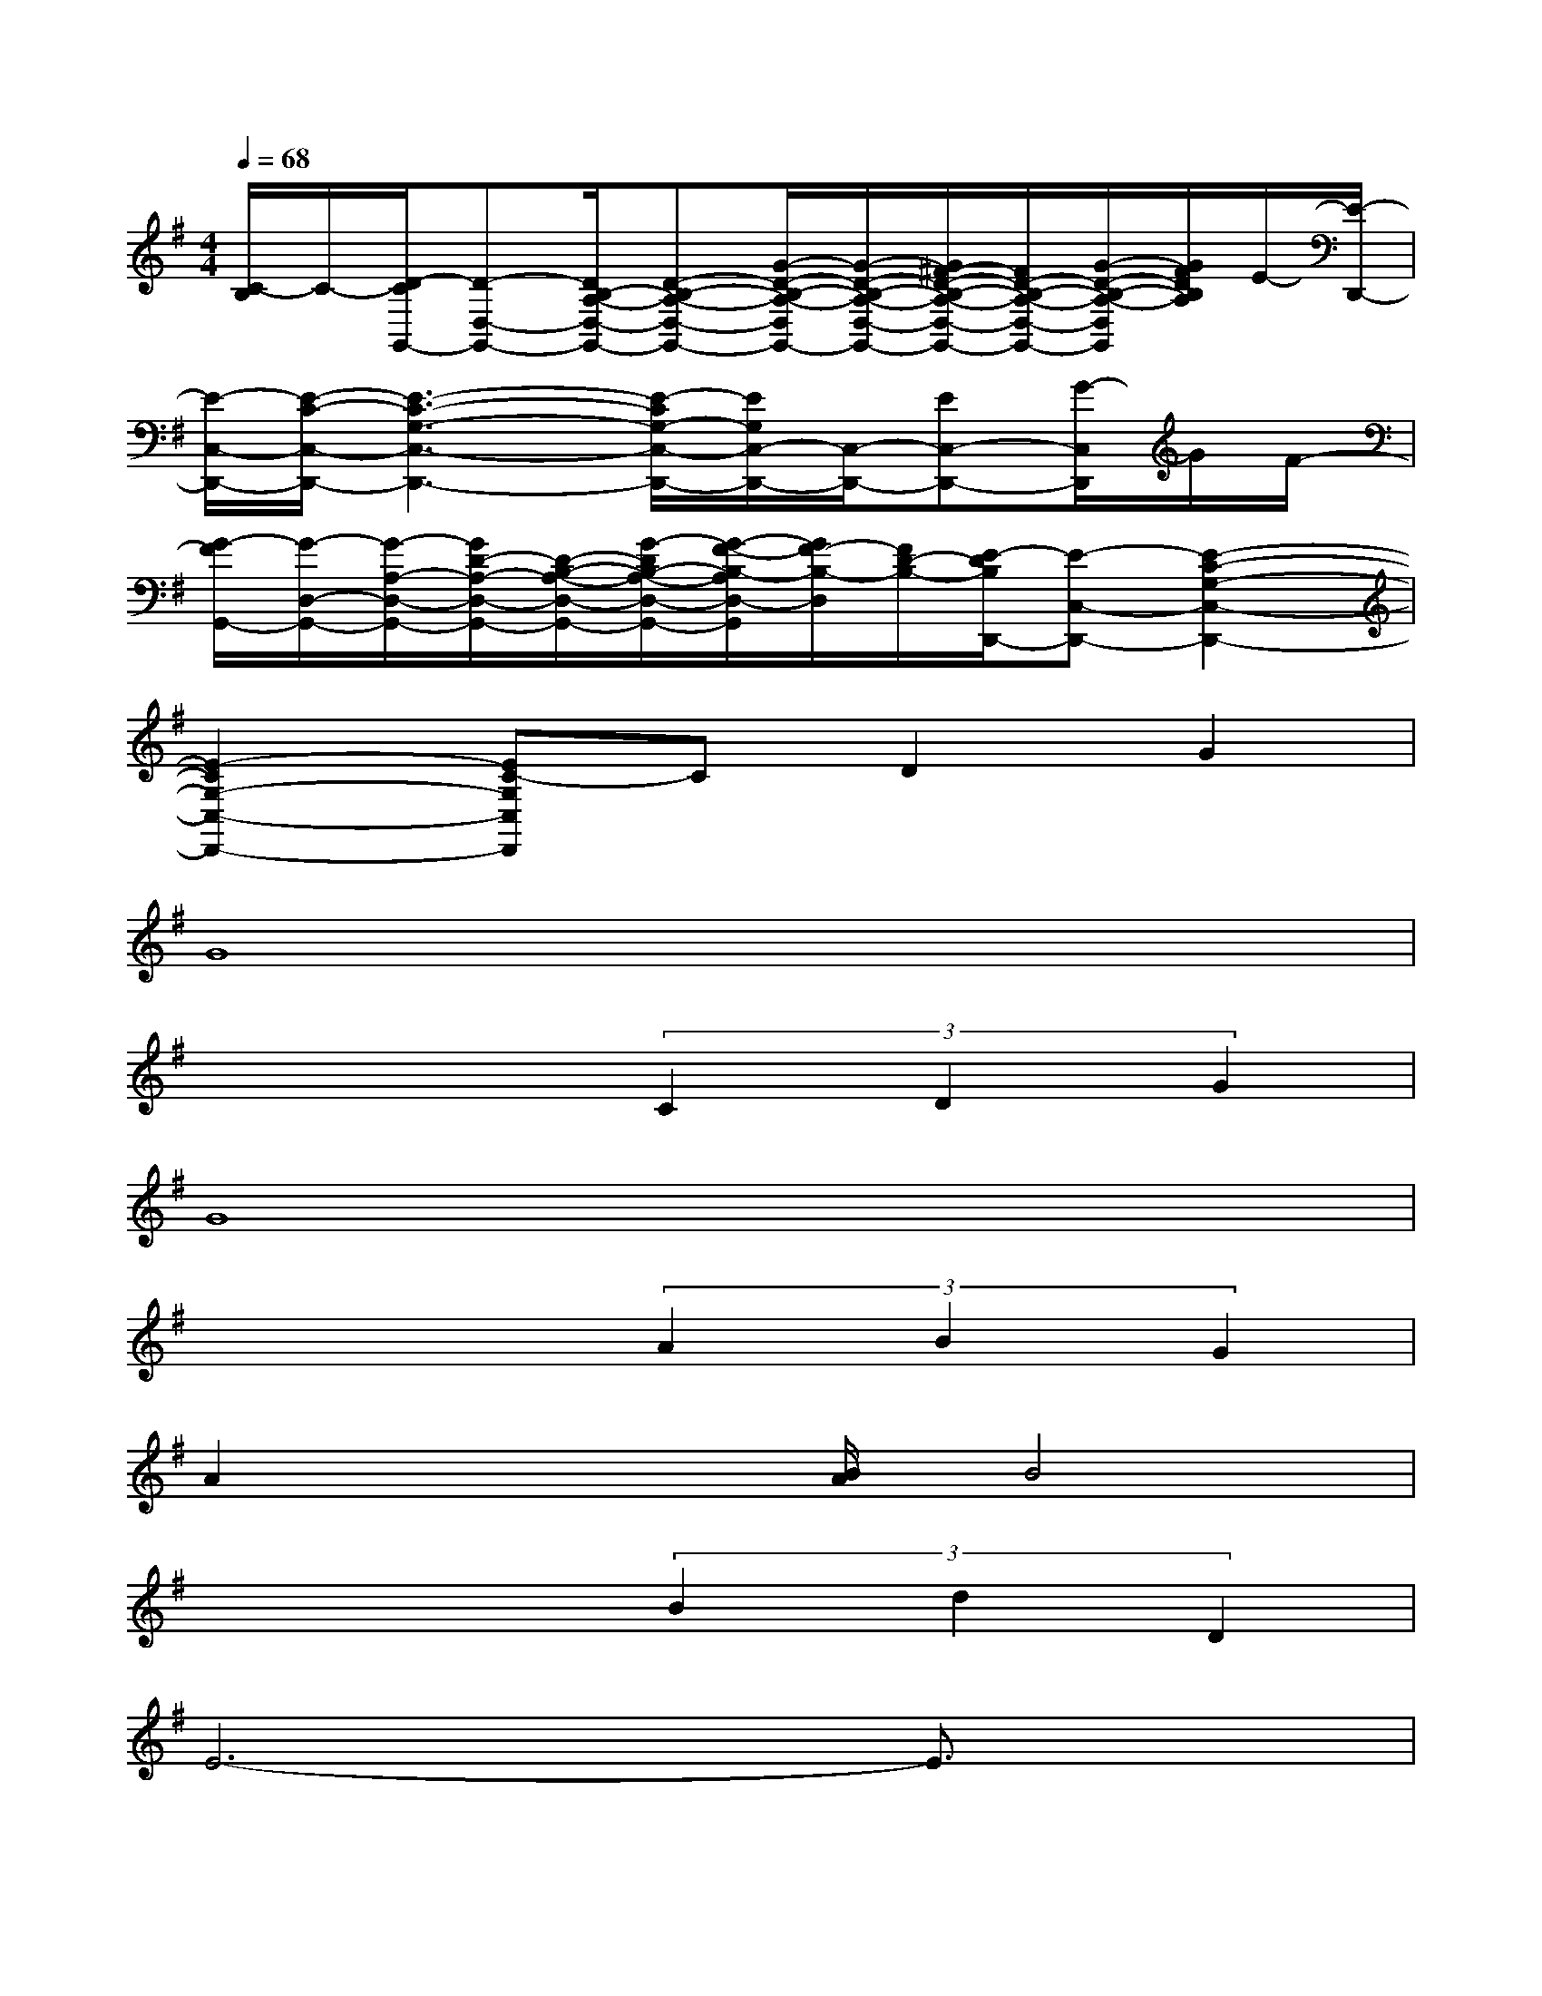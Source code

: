 X:1
T:
M:4/4
L:1/8
Q:1/4=68
K:G%1sharps
V:1
[C/2-B,/2]C/2-[D/2-C/2G,,/2-][D-D,-G,,-][D/2B,/2-A,/2-D,/2-G,,/2-][D-B,-A,-D,-G,,-][G/2-D/2-B,/2-A,/2-D,/2G,,/2-][G/2-D/2-B,/2-A,/2-D,/2-G,,/2-][G/2^F/2-D/2-B,/2-A,/2-D,/2-G,,/2-][F/2D/2-B,/2-A,/2-D,/2-G,,/2-][G/2-D/2-B,/2-A,/2-D,/2G,,/2][G/2F/2D/2B,/2A,/2]E/2-[E/2-D,,/2-]|
[E/2-C,/2-D,,/2-][E/2-C/2-C,/2-D,,/2-][E3-C3-G,3-C,3-D,,3-][E/2-C/2G,/2-C,/2-D,,/2-][E/2G,/2C,/2-D,,/2-][C,/2-D,,/2-][EC,-D,,-][G/2-C,/2D,,/2]G/2F/2-|
[G/2-F/2G,,/2-][G/2-D,/2-G,,/2-][G/2-A,/2-D,/2-G,,/2-][G/2D/2-A,/2-D,/2-G,,/2-][D/2-B,/2-A,/2-D,/2-G,,/2-][G/2-D/2B,/2-A,/2-D,/2-G,,/2-][G/2-F/2-B,/2-A,/2D,/2-G,,/2][G/2F/2-B,/2-D,/2][F/2D/2-B,/2-][E/2-D/2B,/2D,,/2-][E-C,-D,,-][E2-C2-G,2-C,2-D,,2-]|
[E2-C2G,2-C,2-D,,2-][EC-G,C,D,,]CD2G2|
G8|
x4(3C2D2G2|
G8|
x4(3A2B2G2|
A2x3/2[B/2A/2]B4|
x4(3B2d2D2|
E6-E3/2x/2|
x4(3E2G2C2|
D6-D3/2x/2|
x4(3E2G2C2|
D8-|
D2x6
